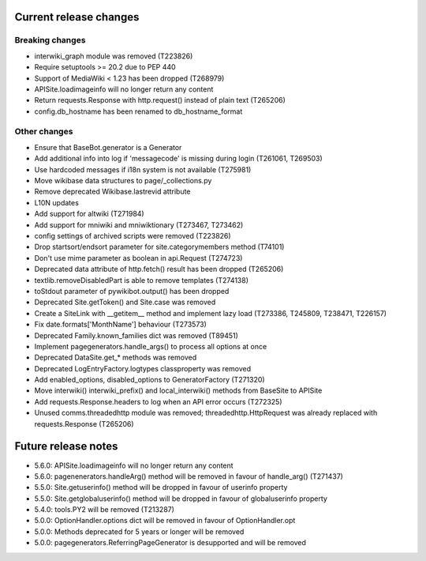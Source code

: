 Current release changes
~~~~~~~~~~~~~~~~~~~~~~~

Breaking changes
^^^^^^^^^^^^^^^^

* interwiki_graph module was removed (T223826)
* Require setuptools >= 20.2 due to PEP 440
* Support of MediaWiki < 1.23 has been dropped (T268979)
* APISite.loadimageinfo will no longer return any content
* Return requests.Response with http.request() instead of plain text (T265206)
* config.db_hostname has been renamed to db_hostname_format

Other changes
^^^^^^^^^^^^^

* Ensure that BaseBot.generator is a Generator
* Add additional info into log if 'messagecode' is missing during login (T261061, T269503)
* Use hardcoded messages if i18n system is not available (T275981)
* Move wikibase data structures to page/_collections.py
* Remove deprecated Wikibase.lastrevid attribute
* L10N updates
* Add support for altwiki (T271984)
* Add support for mniwiki and mniwiktionary (T273467, T273462)
* config settings of archived scripts were removed (T223826)
* Drop startsort/endsort parameter for site.categorymembers method (T74101)
* Don't use mime parameter as boolean in api.Request (T274723)
* Deprecated data attribute of http.fetch() result has been dropped (T265206)
* textlib.removeDisabledPart is able to remove templates (T274138)
* toStdout parameter of pywikibot.output() has been dropped
* Deprecated Site.getToken() and Site.case was removed
* Create a SiteLink with __getitem__ method and implement lazy load (T273386, T245809, T238471, T226157)
* Fix date.formats['MonthName'] behaviour  (T273573)
* Deprecated Family.known_families dict was removed (T89451)
* Implement pagegenerators.handle_args() to process all options at once
* Deprecated DataSite.get_* methods was removed
* Deprecated LogEntryFactory.logtypes classproperty was removed
* Add enabled_options, disabled_options to GeneratorFactory (T271320)
* Move interwiki() interwiki_prefix() and local_interwiki() methods from BaseSite to APISite
* Add requests.Response.headers to log when an API error occurs (T272325)
* Unused comms.threadedhttp module was removed; threadedhttp.HttpRequest was already replaced with requests.Response (T265206)

Future release notes
~~~~~~~~~~~~~~~~~~~~

* 5.6.0: APISite.loadimageinfo will no longer return any content
* 5.6.0: pagenenerators.handleArg() method will be removed in favour of handle_arg() (T271437)
* 5.5.0: Site.getuserinfo() method will be dropped in favour of userinfo property
* 5.5.0: Site.getglobaluserinfo() method will be dropped in favour of globaluserinfo property
* 5.4.0: tools.PY2 will be removed (T213287)
* 5.0.0: OptionHandler.options dict will be removed in favour of OptionHandler.opt
* 5.0.0: Methods deprecated for 5 years or longer will be removed
* 5.0.0: pagegenerators.ReferringPageGenerator is desupported and will be removed
